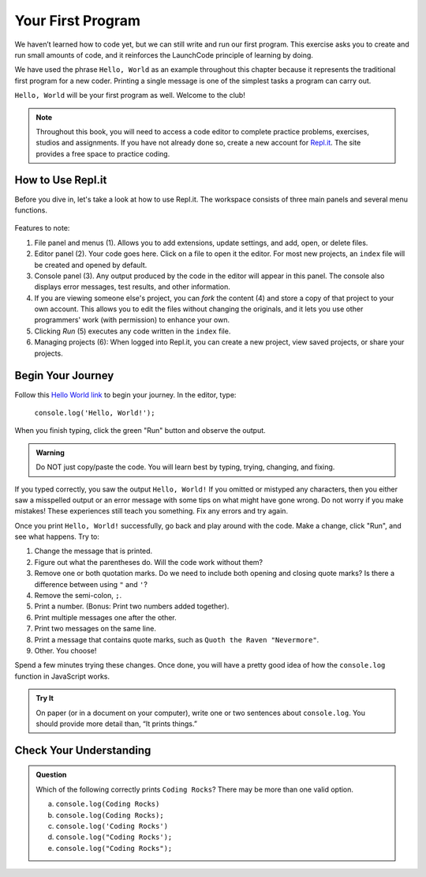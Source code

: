 .. _hello-world:

Your First Program
===================
We haven’t learned how to code yet, but we can still write and run our first
program. This exercise asks you to create and run small amounts of code, and it
reinforces the LaunchCode principle of learning by doing.

We have used the phrase ``Hello, World`` as an example throughout this chapter
because it represents the traditional first program for a new coder. Printing a
single message is one of the simplest tasks a program can carry out.

``Hello, World`` will be your first program as well. Welcome to the club!

.. note::

   Throughout this book, you will need to access a code editor to complete
   practice problems, exercises, studios and assignments. If you have not
   already done so, create a new account for
   `Repl.it <https://repl.it/login?goto=%2Frepls>`__. The site provides a free
   space to practice coding.

How to Use Repl.it
-------------------

Before you dive in, let's take a look at how to use Repl.it. The workspace
consists of three main panels and several menu functions.

.. figure:: figures/replit-overview.png
   :alt: Repl.it code editor layout

Features to note:

#. File panel and menus (1). Allows you to add extensions, update settings, and
   add, open, or delete files.
#. Editor panel (2). Your code goes here. Click on a file to open it the
   editor. For most new projects, an ``index`` file will be created and opened
   by default.
#. Console panel (3). Any output produced by the code in the editor will appear
   in this panel. The console also displays error messages, test results, and
   other information.
#. If you are viewing someone else's project, you can *fork* the content (4)
   and store a copy of that project to your own account. This allows you to
   edit the files without changing the originals, and it lets you use other
   programmers' work (with permission) to enhance your own.
#. Clicking *Run* (5) executes any code written in the ``index`` file.
#. Managing projects (6): When logged into Repl.it, you can create a new
   project, view saved projects, or share your projects.

Begin Your Journey
-------------------

Follow this `Hello World link <https://repl.it/@launchcode/HelloWorldJS>`__ to
begin your journey. In the editor, type:

   ``console.log('Hello, World!');``

When you finish typing, click the green "Run" button and observe the output.

.. admonition:: Warning

   Do NOT just copy/paste the code. You will learn best by typing, trying,
   changing, and fixing.

If you typed correctly, you saw the output ``Hello, World!`` If you omitted or
mistyped any characters, then you either saw a misspelled output or an error
message with some tips on what might have gone wrong. Do not worry if you make
mistakes! These experiences still teach you something. Fix any errors and try
again.

Once you print ``Hello, World!`` successfully, go back and play around with the
code. Make a change, click "Run", and see what happens. Try to:

#. Change the message that is printed.
#. Figure out what the parentheses do. Will the code work without them?
#. Remove one or both quotation marks. Do we need to include both opening and
   closing quote marks? Is there a difference between using ``"`` and ``'``?
#. Remove the semi-colon, ``;``.
#. Print a number. (Bonus: Print two numbers added together).
#. Print multiple messages one after the other.
#. Print two messages on the same line.
#. Print a message that contains quote marks, such as ``Quoth the Raven
   "Nevermore"``.
#. Other. You choose!

Spend a few minutes trying these changes. Once done, you will have a pretty
good idea of how the ``console.log`` function in JavaScript works.

.. admonition:: Try It

   On paper (or in a document on your computer), write one or two sentences about
   ``console.log``. You should provide more detail than, “It prints things.”

Check Your Understanding
-------------------------

.. admonition:: Question

   Which of the following correctly prints ``Coding Rocks``? There may be more
   than one valid option.

   a. ``console.log(Coding Rocks)``
   b. ``console.log(Coding Rocks);``
   c. ``console.log('Coding Rocks')``
   d. ``console.log("Coding Rocks');``
   e. ``console.log("Coding Rocks");``
